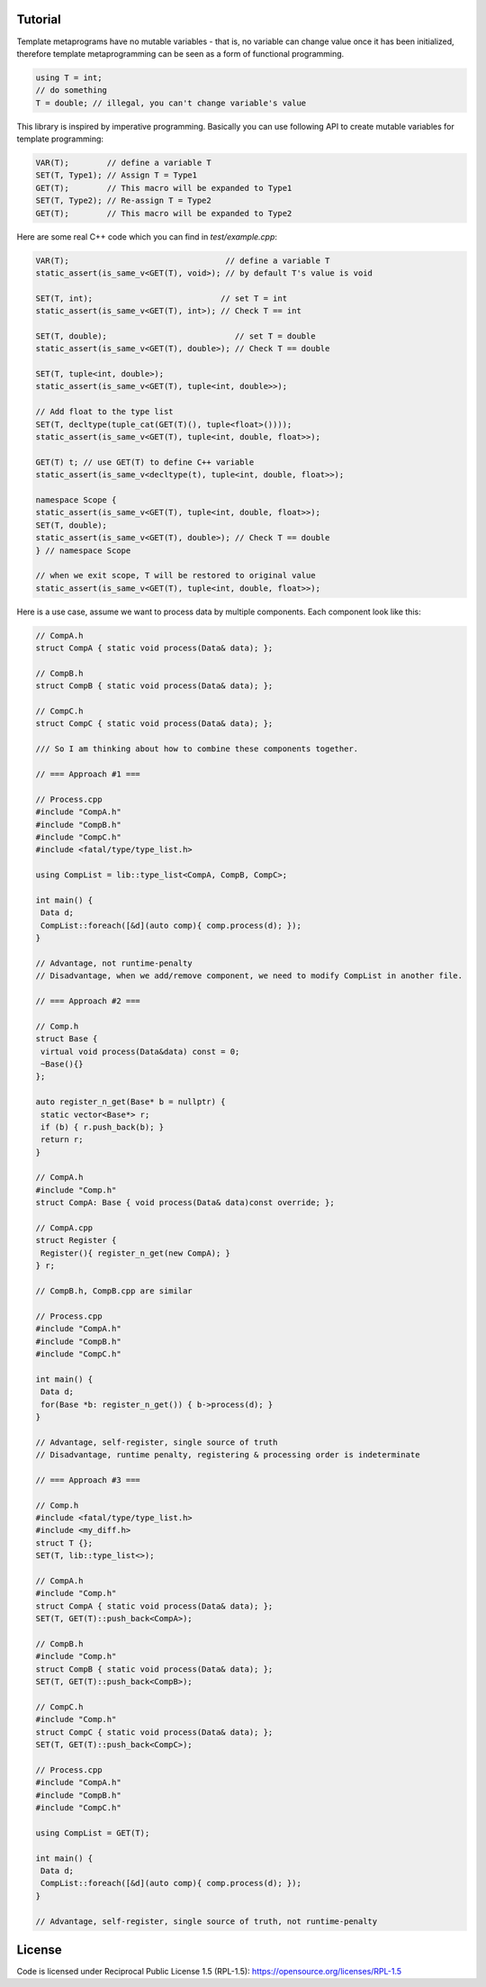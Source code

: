 Tutorial |travis| |license|
=========

.. |travis| image:: https://travis-ci.com/Mizuchi/tm.svg?branch=master
   :target: https://travis-ci.com/Mizuchi/tm
   :alt: Travis Build Status

.. |license| image:: https://img.shields.io/badge/license-RPL%201.5-blueviolet
   :target: https://opensource.org/licenses/RPL-1.5
   :alt: License: RPL-1.5

Template metaprograms have no mutable variables - that is, no variable can change value once it has been initialized, therefore template metaprogramming can be seen as a form of functional programming.

.. code-block:: cpp

    using T = int;
    // do something
    T = double; // illegal, you can't change variable's value

This library is inspired by imperative programming. Basically you can use following API to create mutable variables for template programming:

.. code-block:: cpp

    VAR(T);        // define a variable T
    SET(T, Type1); // Assign T = Type1
    GET(T);        // This macro will be expanded to Type1
    SET(T, Type2); // Re-assign T = Type2
    GET(T);        // This macro will be expanded to Type2

Here are some real C++ code which you can find in `test/example.cpp`:

.. code-block:: cpp

    VAR(T);                                 // define a variable T
    static_assert(is_same_v<GET(T), void>); // by default T's value is void

    SET(T, int);                           // set T = int
    static_assert(is_same_v<GET(T), int>); // Check T == int

    SET(T, double);                           // set T = double
    static_assert(is_same_v<GET(T), double>); // Check T == double

    SET(T, tuple<int, double>);
    static_assert(is_same_v<GET(T), tuple<int, double>>);

    // Add float to the type list
    SET(T, decltype(tuple_cat(GET(T)(), tuple<float>())));
    static_assert(is_same_v<GET(T), tuple<int, double, float>>);

    GET(T) t; // use GET(T) to define C++ variable
    static_assert(is_same_v<decltype(t), tuple<int, double, float>>);

    namespace Scope {
    static_assert(is_same_v<GET(T), tuple<int, double, float>>);
    SET(T, double);
    static_assert(is_same_v<GET(T), double>); // Check T == double
    } // namespace Scope

    // when we exit scope, T will be restored to original value
    static_assert(is_same_v<GET(T), tuple<int, double, float>>);

Here is a use case, assume we want to process data by multiple components. Each component look like this:

.. code-block:: cpp

    // CompA.h
    struct CompA { static void process(Data& data); };

    // CompB.h
    struct CompB { static void process(Data& data); };

    // CompC.h
    struct CompC { static void process(Data& data); };

    /// So I am thinking about how to combine these components together.

    // === Approach #1 ===

    // Process.cpp
    #include "CompA.h"
    #include "CompB.h"
    #include "CompC.h"
    #include <fatal/type/type_list.h>

    using CompList = lib::type_list<CompA, CompB, CompC>;

    int main() {
     Data d;
     CompList::foreach([&d](auto comp){ comp.process(d); });
    }

    // Advantage, not runtime-penalty
    // Disadvantage, when we add/remove component, we need to modify CompList in another file.

    // === Approach #2 ===

    // Comp.h
    struct Base {
     virtual void process(Data&data) const = 0;
     ~Base(){}
    };

    auto register_n_get(Base* b = nullptr) {
     static vector<Base*> r;
     if (b) { r.push_back(b); }
     return r;
    }

    // CompA.h
    #include "Comp.h"
    struct CompA: Base { void process(Data& data)const override; };

    // CompA.cpp
    struct Register {
     Register(){ register_n_get(new CompA); }
    } r;

    // CompB.h, CompB.cpp are similar

    // Process.cpp
    #include "CompA.h"
    #include "CompB.h"
    #include "CompC.h"

    int main() {
     Data d;
     for(Base *b: register_n_get()) { b->process(d); }
    }

    // Advantage, self-register, single source of truth
    // Disadvantage, runtime penalty, registering & processing order is indeterminate

    // === Approach #3 ===

    // Comp.h
    #include <fatal/type/type_list.h>
    #include <my_diff.h>
    struct T {};
    SET(T, lib::type_list<>);

    // CompA.h
    #include "Comp.h"
    struct CompA { static void process(Data& data); };
    SET(T, GET(T)::push_back<CompA>);

    // CompB.h
    #include "Comp.h"
    struct CompB { static void process(Data& data); };
    SET(T, GET(T)::push_back<CompB>);

    // CompC.h
    #include "Comp.h"
    struct CompC { static void process(Data& data); };
    SET(T, GET(T)::push_back<CompC>);

    // Process.cpp
    #include "CompA.h"
    #include "CompB.h"
    #include "CompC.h"

    using CompList = GET(T);

    int main() {
     Data d;
     CompList::foreach([&d](auto comp){ comp.process(d); });
    }

    // Advantage, self-register, single source of truth, not runtime-penalty

License
=======

Code is licensed under Reciprocal Public License 1.5 (RPL-1.5): https://opensource.org/licenses/RPL-1.5
